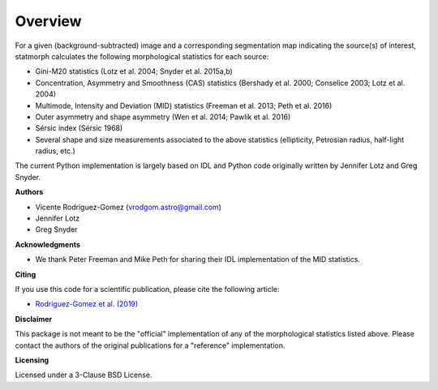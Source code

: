 
Overview
============

For a given (background-subtracted) image and a corresponding segmentation map
indicating the source(s) of interest, statmorph calculates the following
morphological statistics for each source:

- Gini-M20 statistics (Lotz et al. 2004; Snyder et al. 2015a,b)
- Concentration, Asymmetry and Smoothness (CAS) statistics
  (Bershady et al. 2000; Conselice 2003; Lotz et al. 2004)
- Multimode, Intensity and Deviation (MID) statistics (Freeman et al. 2013;
  Peth et al. 2016)
- Outer asymmetry and shape asymmetry (Wen et al. 2014; Pawlik et al. 2016)
- Sérsic index (Sérsic 1968)
- Several shape and size measurements associated to the above statistics
  (ellipticity, Petrosian radius, half-light radius, etc.)

.. ~ For more information, please see:

.. ~ - `Rodriguez-Gomez et al. (2019) <https://ui.adsabs.harvard.edu/abs/2019MNRAS.483.4140R>`_

The current Python implementation is largely based on IDL and Python code
originally written by Jennifer Lotz and Greg Snyder.

**Authors**

- Vicente Rodriguez-Gomez (vrodgom.astro@gmail.com)
- Jennifer Lotz
- Greg Snyder

**Acknowledgments**

- We thank Peter Freeman and Mike Peth for sharing their IDL
  implementation of the MID statistics.

**Citing**

If you use this code for a scientific publication, please cite the following
article:

- `Rodriguez-Gomez et al. (2019) <https://ui.adsabs.harvard.edu/abs/2019MNRAS.483.4140R>`_

.. ~ Optionally, the Python package can also be cited using its Zenodo record:

.. ~ .. image:: https://zenodo.org/badge/95412529.svg
.. ~    :target: https://zenodo.org/badge/latestdoi/95412529

**Disclaimer**

This package is not meant to be the "official" implementation of any
of the morphological statistics listed above. Please contact the
authors of the original publications for a "reference" implementation.

**Licensing**

Licensed under a 3-Clause BSD License.
